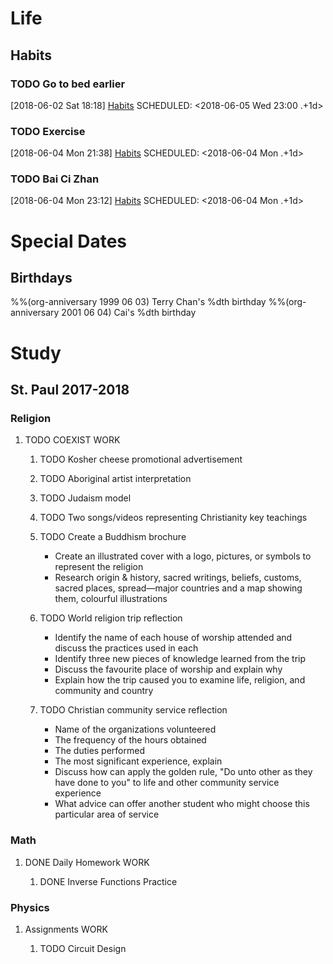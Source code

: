 * Life
** Habits
*** TODO Go to bed earlier
    :LOGBOOK:
    - State "DONE"       from "TODO"       [2018-06-04 Tue 23:59]
    :END:
    [2018-06-02 Sat 18:18]
    [[file:~/Documents/git/org/todo.org::*Habits][Habits]]
    SCHEDULED: <2018-06-05 Wed 23:00 .+1d>
    :PROPERTIES:
    :STYLE:    habit
    :REPEAT_TO_STATE: TODO
    :LAST_REPEAT: [2018-06-04 Tue 23:59]
    :END:

*** TODO Exercise
    [2018-06-04 Mon 21:38]
    [[file:~/Documents/git/org/todo.org::*Habits][Habits]]
    SCHEDULED: <2018-06-04 Mon .+1d>
    :PROPERTIES:
    :STYLE:    habit
    :REPEAT_TO_STATE: TODO
    :END:

*** TODO Bai Ci Zhan
    [2018-06-04 Mon 23:12]
    [[file:~/Documents/git/org/todo.org::*Habits][Habits]]
    SCHEDULED: <2018-06-04 Mon .+1d>
    :PROPERTIES:
    :STYLE:    habit
    :REPEAT_TO_STATE: TODO
    :END:

* Special Dates
** Birthdays
   :PROPERTIES:
   :CATEGORY: Anniversary
   :END:
%%(org-anniversary 1999 06 03) Terry Chan's %dth birthday
%%(org-anniversary 2001 06 04) Cai's %dth birthday

* Study
** St. Paul 2017-2018
*** Religion
**** TODO COEXIST                                                               :WORK:
     DEADLINE: <2018-06-15 Fri>
***** TODO Kosher cheese promotional advertisement
***** TODO Aboriginal artist interpretation
***** TODO Judaism model
***** TODO Two songs/videos representing Christianity key teachings
***** TODO Create a Buddhism brochure
      - Create an illustrated cover with a logo, pictures, or symbols to represent the religion
      - Research origin & history, sacred writings, beliefs, customs, sacred places, spread---major countries and a map showing them, colourful illustrations
***** TODO World religion trip reflection
      - Identify the name of each house of worship attended and discuss the practices used in each
      - Identify three new pieces of knowledge learned from the trip
      - Discuss the favourite place of worship and explain why
      - Explain how the trip caused you to examine life, religion, and community and country
***** TODO Christian community service reflection
      - Name of the organizations volunteered
      - The frequency of the hours obtained
      - The duties performed
      - The most significant experience, explain
      - Discuss how can apply the golden rule, "Do unto other as they have done to you" to life and other community service experience
      - What advice can offer another student who might choose this particular area of service
*** Math
**** DONE Daily Homework                                                        :WORK:
     CLOSED: [2018-06-04 Mon 23:11]
***** DONE Inverse Functions Practice
      CLOSED: [2018-06-04 Mon 23:11]
*** Physics
**** Assignments                                                                :WORK:
***** TODO Circuit Design
      DEADLINE: <2018-06-08 Fri>
